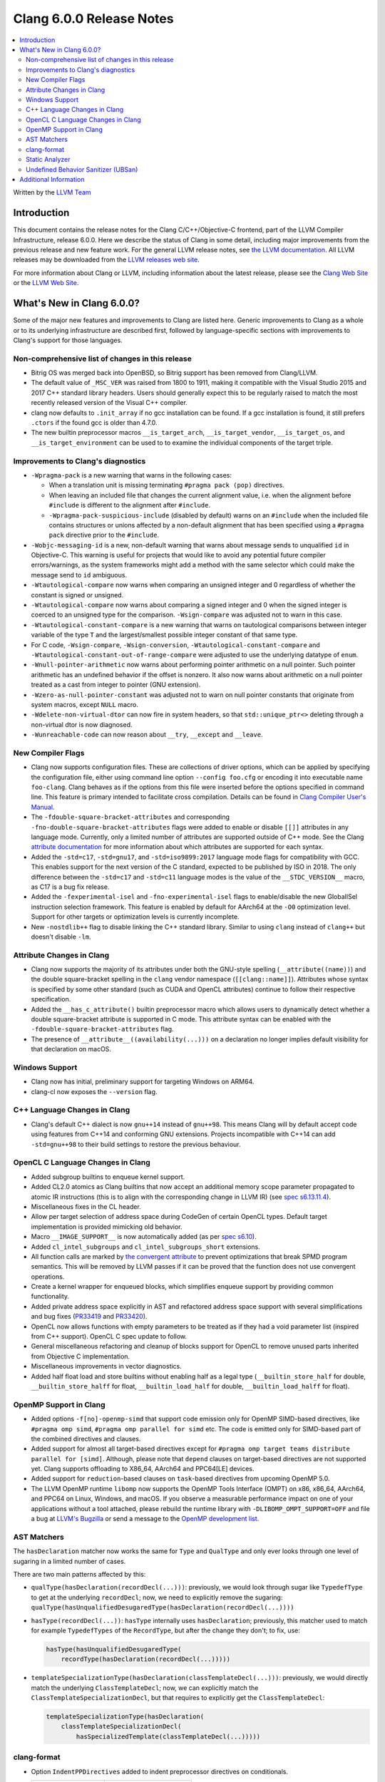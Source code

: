 =========================
Clang 6.0.0 Release Notes
=========================

.. contents::
   :local:
   :depth: 2

Written by the `LLVM Team <http://llvm.org/>`_

Introduction
============

This document contains the release notes for the Clang C/C++/Objective-C
frontend, part of the LLVM Compiler Infrastructure, release 6.0.0. Here we
describe the status of Clang in some detail, including major
improvements from the previous release and new feature work. For the
general LLVM release notes, see `the LLVM
documentation <http://llvm.org/docs/ReleaseNotes.html>`_. All LLVM
releases may be downloaded from the `LLVM releases web
site <http://llvm.org/releases/>`_.

For more information about Clang or LLVM, including information about the
latest release, please see the `Clang Web Site <http://clang.llvm.org>`_ or the
`LLVM Web Site <http://llvm.org>`_.

What's New in Clang 6.0.0?
==========================

Some of the major new features and improvements to Clang are listed
here. Generic improvements to Clang as a whole or to its underlying
infrastructure are described first, followed by language-specific
sections with improvements to Clang's support for those languages.

Non-comprehensive list of changes in this release
-------------------------------------------------

- Bitrig OS was merged back into OpenBSD, so Bitrig support has been
  removed from Clang/LLVM.

- The default value of ``_MSC_VER`` was raised from 1800 to 1911, making it
  compatible with the Visual Studio 2015 and 2017 C++ standard library headers.
  Users should generally expect this to be regularly raised to match the most
  recently released version of the Visual C++ compiler.

- clang now defaults to ``.init_array`` if no gcc installation can be found.
  If a gcc installation is found, it still prefers ``.ctors`` if the found
  gcc is older than 4.7.0.

- The new builtin preprocessor macros ``__is_target_arch``,
  ``__is_target_vendor``, ``__is_target_os``, and ``__is_target_environment``
  can be used to to examine the individual components of the target triple.


Improvements to Clang's diagnostics
-----------------------------------

- ``-Wpragma-pack`` is a new warning that warns in the following cases:

  - When a translation unit is missing terminating ``#pragma pack (pop)``
    directives.

  - When leaving an included file that changes the current alignment value,
    i.e. when the alignment before ``#include`` is different to the alignment
    after ``#include``.

  - ``-Wpragma-pack-suspicious-include`` (disabled by default) warns on an
    ``#include`` when the included file contains structures or unions affected by
    a non-default alignment that has been specified using a ``#pragma pack``
    directive prior to the ``#include``.

- ``-Wobjc-messaging-id`` is a new, non-default warning that warns about
  message sends to unqualified ``id`` in Objective-C. This warning is useful
  for projects that would like to avoid any potential future compiler
  errors/warnings, as the system frameworks might add a method with the same
  selector which could make the message send to ``id`` ambiguous.

- ``-Wtautological-compare`` now warns when comparing an unsigned integer and 0
  regardless of whether the constant is signed or unsigned.

- ``-Wtautological-compare`` now warns about comparing a signed integer and 0
  when the signed integer is coerced to an unsigned type for the comparison.
  ``-Wsign-compare`` was adjusted not to warn in this case.

- ``-Wtautological-constant-compare`` is a new warning that warns on
  tautological comparisons between integer variable of the type ``T`` and the
  largest/smallest possible integer constant of that same type.

- For C code, ``-Wsign-compare``, ``-Wsign-conversion``,
  ``-Wtautological-constant-compare`` and
  ``-Wtautological-constant-out-of-range-compare`` were adjusted to use the
  underlying datatype of ``enum``.

- ``-Wnull-pointer-arithmetic`` now warns about performing pointer arithmetic
  on a null pointer. Such pointer arithmetic has an undefined behavior if the
  offset is nonzero. It also now warns about arithmetic on a null pointer
  treated as a cast from integer to pointer (GNU extension).

- ``-Wzero-as-null-pointer-constant`` was adjusted not to warn on null pointer
  constants that originate from system macros, except ``NULL`` macro.

- ``-Wdelete-non-virtual-dtor`` can now fire in system headers, so that
  ``std::unique_ptr<>`` deleting through a non-virtual dtor is now diagnosed.

- ``-Wunreachable-code`` can now reason about ``__try``, ``__except`` and
  ``__leave``.


New Compiler Flags
------------------

- Clang now supports configuration files. These are collections of driver
  options, which can be applied by specifying the configuration file, either
  using command line option ``--config foo.cfg`` or encoding it into executable
  name ``foo-clang``. Clang behaves as if the options from this file were inserted
  before the options specified in command line. This feature is primary intended
  to facilitate cross compilation. Details can be found in
  `Clang Compiler User's Manual <UsersManual.html#configuration-files>`_.

- The ``-fdouble-square-bracket-attributes`` and corresponding
  ``-fno-double-square-bracket-attributes`` flags were added to enable or
  disable ``[[]]`` attributes in any language mode. Currently, only a limited
  number of attributes are supported outside of C++ mode. See the Clang
  `attribute documentation <AttributeReference.html>`_ for more information
  about which attributes are supported for each syntax.

- Added the ``-std=c17``, ``-std=gnu17``, and ``-std=iso9899:2017`` language
  mode flags for compatibility with GCC. This enables support for the next
  version of the C standard, expected to be published by ISO in 2018. The only
  difference between the ``-std=c17`` and ``-std=c11`` language modes is the
  value of the ``__STDC_VERSION__`` macro, as C17 is a bug fix release.

- Added the ``-fexperimental-isel`` and ``-fno-experimental-isel`` flags to
  enable/disable the new GlobalISel instruction selection framework. This
  feature is enabled by default for AArch64 at the ``-O0`` optimization level.
  Support for other targets or optimization levels is currently incomplete.

- New ``-nostdlib++`` flag to disable linking the C++ standard library. Similar
  to using ``clang`` instead of ``clang++`` but doesn't disable ``-lm``.


Attribute Changes in Clang
--------------------------

- Clang now supports the majority of its attributes under both the GNU-style
  spelling (``__attribute((name))``) and the double square-bracket spelling
  in the ``clang`` vendor namespace (``[[clang::name]]``). Attributes whose
  syntax is specified by some other standard (such as CUDA and OpenCL
  attributes) continue to follow their respective specification.

- Added the ``__has_c_attribute()`` builtin preprocessor macro which allows
  users to dynamically detect whether a double square-bracket attribute is
  supported in C mode. This attribute syntax can be enabled with the
  ``-fdouble-square-bracket-attributes`` flag.

- The presence of ``__attribute__((availability(...)))`` on a declaration no
  longer implies default visibility for that declaration on macOS.


Windows Support
---------------

- Clang now has initial, preliminary support for targeting Windows on
  ARM64.

- clang-cl now exposes the ``--version`` flag.


C++ Language Changes in Clang
-----------------------------

- Clang's default C++ dialect is now ``gnu++14`` instead of ``gnu++98``. This
  means Clang will by default accept code using features from C++14 and
  conforming GNU extensions. Projects incompatible with C++14 can add
  ``-std=gnu++98`` to their build settings to restore the previous behaviour.


OpenCL C Language Changes in Clang
----------------------------------

- Added subgroup builtins to enqueue kernel support.

- Added CL2.0 atomics as Clang builtins that now accept
  an additional memory scope parameter propagated to atomic IR instructions
  (this is to align with the corresponding change in LLVM IR) (see `spec s6.13.11.4
  <https://www.khronos.org/registry/OpenCL/specs/opencl-2.0-openclc.pdf#107>`_).

- Miscellaneous fixes in the CL header.

- Allow per target selection of address space during CodeGen of certain OpenCL types.
  Default target implementation is provided mimicking old behavior.

- Macro ``__IMAGE_SUPPORT__`` is now automatically added (as per `spec s6.10
  <https://www.khronos.org/registry/OpenCL/specs/opencl-2.0-openclc.pdf#55>`_).

- Added ``cl_intel_subgroups`` and ``cl_intel_subgroups_short`` extensions.

- All function calls are marked by `the convergent attribute
  <https://clang.llvm.org/docs/AttributeReference.html#convergent-clang-convergent>`_
  to prevent optimizations that break SPMD program semantics. This will be removed
  by LLVM passes if it can be proved that the function does not use convergent
  operations.

- Create a kernel wrapper for enqueued blocks, which simplifies enqueue support by
  providing common functionality.

- Added private address space explicitly in AST and refactored address space support
  with several simplifications and bug fixes (`PR33419 <https://llvm.org/pr33419>`_
  and `PR33420 <https://llvm.org/pr33420>`_).

- OpenCL now allows functions with empty parameters to be treated as if they had a
  void parameter list (inspired from C++ support). OpenCL C spec update to follow.

- General miscellaneous refactoring and cleanup of blocks support for OpenCL to
  remove unused parts inherited from Objective C implementation.

- Miscellaneous improvements in vector diagnostics.

- Added half float load and store builtins without enabling half as a legal type
  (``__builtin_store_half`` for double, ``__builtin_store_halff`` for float,
  ``__builtin_load_half`` for double, ``__builtin_load_halff`` for float).


OpenMP Support in Clang
----------------------------------

- Added options ``-f[no]-openmp-simd`` that support code emission only for OpenMP
  SIMD-based directives, like ``#pragma omp simd``, ``#pragma omp parallel for simd``
  etc. The code is emitted only for SIMD-based part of the combined directives
  and clauses.

- Added support for almost all target-based directives except for
  ``#pragma omp target teams distribute parallel for [simd]``. Although, please
  note that ``depend`` clauses on target-based directives are not supported yet.
  Clang supports offloading to X86_64, AArch64 and PPC64[LE] devices.

- Added support for ``reduction``-based clauses on ``task``-based directives from
  upcoming OpenMP 5.0.

- The LLVM OpenMP runtime ``libomp`` now supports the OpenMP Tools Interface (OMPT)
  on x86, x86_64, AArch64, and PPC64 on Linux, Windows, and macOS. If you observe
  a measurable performance impact on one of your applications without a tool
  attached, please rebuild the runtime library with ``-DLIBOMP_OMPT_SUPPORT=OFF`` and
  file a bug at `LLVM's Bugzilla <https://bugs.llvm.org/>`_ or send a message to the
  `OpenMP development list <http://lists.llvm.org/cgi-bin/mailman/listinfo/openmp-dev>`_.


AST Matchers
------------

The ``hasDeclaration`` matcher now works the same for ``Type`` and ``QualType`` and only
ever looks through one level of sugaring in a limited number of cases.

There are two main patterns affected by this:

-  ``qualType(hasDeclaration(recordDecl(...)))``: previously, we would look through
   sugar like ``TypedefType`` to get at the underlying ``recordDecl``; now, we need
   to explicitly remove the sugaring:
   ``qualType(hasUnqualifiedDesugaredType(hasDeclaration(recordDecl(...))))``

-  ``hasType(recordDecl(...))``: ``hasType`` internally uses ``hasDeclaration``; previously,
   this matcher used to match for example ``TypedefTypes`` of the ``RecordType``, but
   after the change they don't; to fix, use:

   .. code-block:: c

      hasType(hasUnqualifiedDesugaredType(
          recordType(hasDeclaration(recordDecl(...)))))

-  ``templateSpecializationType(hasDeclaration(classTemplateDecl(...)))``:
   previously, we would directly match the underlying ``ClassTemplateDecl``;
   now, we can explicitly match the ``ClassTemplateSpecializationDecl``, but that
   requires to explicitly get the ``ClassTemplateDecl``:

   .. code-block:: c

      templateSpecializationType(hasDeclaration(
          classTemplateSpecializationDecl(
              hasSpecializedTemplate(classTemplateDecl(...)))))


clang-format
------------

* Option ``IndentPPDirectives`` added to indent preprocessor directives on
  conditionals.

  +----------------------+----------------------+
  | Before               | After                |
  +======================+======================+
  |  .. code-block:: c++ | .. code-block:: c++  |
  |                      |                      |
  |    #if FOO           |   #if FOO            |
  |    #if BAR           |   #  if BAR          |
  |    #include <foo>    |   #    include <foo> |
  |    #endif            |   #  endif           |
  |    #endif            |   #endif             |
  +----------------------+----------------------+

* Option ``-verbose`` added to the command line.
  Shows the list of processed files.

* Option ``IncludeBlocks`` added to merge and regroup multiple ``#include`` blocks during sorting.

  +-------------------------+-------------------------+-------------------------+
  | Before (Preserve)       | Merge                   | Regroup                 |
  +=========================+=========================+=========================+
  |  .. code-block:: c++    | .. code-block:: c++     | .. code-block:: c++     |
  |                         |                         |                         |
  |   #include "b.h"        |   #include "a.h"        |   #include "a.h"        |
  |                         |   #include "b.h"        |   #include "b.h"        |
  |   #include "a.b"        |   #include <lib/main.h> |                         |
  |   #include <lib/main.h> |                         |   #include <lib/main.h> |
  +-------------------------+-------------------------+-------------------------+


Static Analyzer
---------------

- The Static Analyzer can now properly detect and diagnose unary pre-/post-
  increment/decrement on an uninitialized value.


Undefined Behavior Sanitizer (UBSan)
------------------------------------

* A minimal runtime is now available. It is suitable for use in production
  environments, and has a small attack surface. It only provides very basic
  issue logging and deduplication, and does not support ``-fsanitize=vptr``
  checking.


Additional Information
======================

A wide variety of additional information is available on the `Clang web
page <http://clang.llvm.org/>`_. The web page contains versions of the
API documentation which are up-to-date with the Subversion version of
the source code. You can access versions of these documents specific to
this release by going into the "``clang/docs/``" directory in the Clang
tree.

If you have any questions or comments about Clang, please feel free to
contact us via the `mailing
list <http://lists.llvm.org/mailman/listinfo/cfe-dev>`_.
